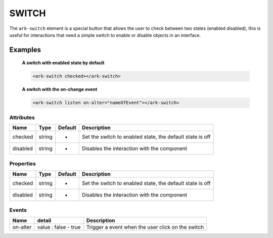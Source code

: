 SWITCH
******

The ``ark-switch`` element is a special button that allows the user to
check between two states (enabled disabled), this is useful for interactions that
need a simple switch to enable or disable objects in an interface.

Examples
========

    **A switch with enabled state by default**
    
    .. code:: html

        <ark-switch checked></ark-switch>

    **A switch with the on-change event**
    
    .. code:: html

        <ark-switch listen on-alter="nameOfEvent"></ark-switch>

Attributes
----------

+----------+--------+---------+-----------------------------------------------------------+
|   Name   |  Type  | Default |                        Description                        |
+==========+========+=========+===========================================================+
| checked  | string | -       | Set the switch to enabled state, the default state is off |
+----------+--------+---------+-----------------------------------------------------------+
| disabled | string | -       | Disables the interaction with the component               |
+----------+--------+---------+-----------------------------------------------------------+

Properties
----------

+----------+--------+---------+-----------------------------------------------------------+
|   Name   |  Type  | Default |                        Description                        |
+==========+========+=========+===========================================================+
| checked  | string | -       | Set the switch to enabled state, the default state is off |
+----------+--------+---------+-----------------------------------------------------------+
| disabled | string | -       | Disables the interaction with the component               |
+----------+--------+---------+-----------------------------------------------------------+

Events
------

+-----------+----------------------+---------------------------------------------------+
|   Name    |        detail        |                    Description                    |
+===========+======================+===================================================+
| on-alter  | value : false - true | Trigger a event when the user click on the switch |
+-----------+----------------------+---------------------------------------------------+



